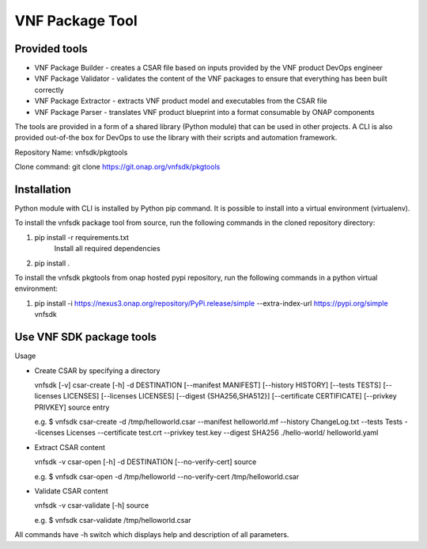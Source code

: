 .. This work is licensed under a Creative Commons Attribution 4.0 International License.
.. http://creativecommons.org/licenses/by/4.0
.. Copyright 2017-2018 Huawei Technologies Co., Ltd.

VNF Package Tool
================

Provided tools
--------------

* VNF Package Builder - creates a CSAR file based on inputs provided by the VNF
  product DevOps engineer
* VNF Package Validator - validates the content of the VNF packages to ensure
  that everything has been built correctly
* VNF Package Extractor - extracts VNF product model and executables from the
  CSAR file
* VNF Package Parser - translates VNF product blueprint into a format
  consumable by ONAP components

The tools are provided in a form of a shared library (Python module) that can
be used in other projects. A CLI is also provided out-of-the box for DevOps to
use the library with their scripts and automation framework.

Repository Name: vnfsdk/pkgtools

Clone command: git clone https://git.onap.org/vnfsdk/pkgtools

Installation
------------
Python module with CLI is installed by Python pip command. It is possible to
install into a virtual environment (virtualenv).

To install the vnfsdk package tool from source, run the following commands
in the cloned repository directory:

1. pip install -r requirements.txt
    Install all required dependencies
2. pip install .

To install the vnfsdk pkgtools from onap hosted pypi repository, run the
following commands in a python virtual environment:

1. pip install -i https://nexus3.onap.org/repository/PyPi.release/simple --extra-index-url https://pypi.org/simple vnfsdk

Use VNF SDK package tools
-------------------------
Usage

* Create CSAR by specifying a directory

  vnfsdk [-v] csar-create [-h] -d DESTINATION [--manifest MANIFEST] [--history HISTORY]
  [--tests TESTS] [--licenses LICENSES] [--licenses LICENSES] [--digest {SHA256,SHA512}]
  [--certificate CERTIFICATE] [--privkey PRIVKEY] source entry

  e.g. $ vnfsdk csar-create -d /tmp/helloworld.csar --manifest helloworld.mf --history ChangeLog.txt
  --tests Tests --licenses Licenses --certificate test.crt --privkey test.key --digest SHA256
  ./hello-world/ helloworld.yaml

* Extract CSAR content

  vnfsdk -v csar-open [-h] -d DESTINATION [--no-verify-cert] source

  e.g. $ vnfsdk csar-open -d /tmp/helloworld --no-verify-cert /tmp/helloworld.csar

* Validate CSAR content

  vnfsdk -v csar-validate [-h] source

  e.g. $ vnfsdk csar-validate /tmp/helloworld.csar

All commands have -h switch which displays help and description of all parameters.
